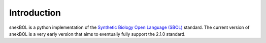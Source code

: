 Introduction
============

snekBOL is a python implementation of the
`Synthetic Biology Open Language (SBOL) <http://www.sbolstandard.org/>`_ standard. The current
version of snekBOL is a very early version that aims to eventually fully support the 2.1.0
standard.
